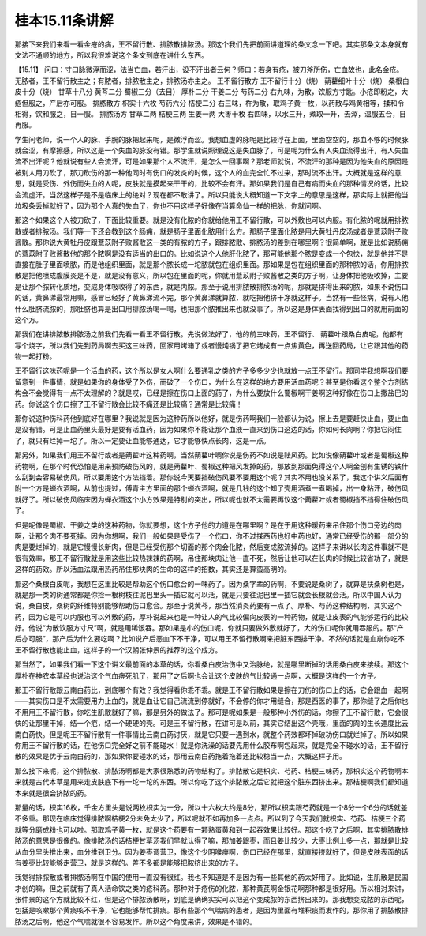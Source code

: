 桂本15.11条讲解
=================

那接下来我们来看一看金疮的病，王不留行散、排脓散排脓汤。那这个我们先把前面讲道理的条文念一下吧。其实那条文本身就有文法不通顺的地方，所以我很难说这个条文到底在讲什么东西。

【15.11】  问曰：寸口脉微浮而涩，法当亡血，若汗出，设不汗出者云何？师曰：若身有疮，被刀斧所伤，亡血故也，此名金疮。无脓者，王不留行散主之；有脓者，排脓散主之，排脓汤亦主之。
王不留行散方
王不留行十分（烧） 蒴藋细叶十分（烧） 桑根白皮十分（烧） 甘草十八分  黄芩二分  蜀椒三分（去目）  厚朴二分  干姜二分  芍药二分
右九味，为散，饮服方寸匙。小疮即粉之，大疮但服之，产后亦可服。
排脓散方
枳实十六枚  芍药六分  桔梗二分
右三味，杵为散，取鸡子黄一枚，以药散与鸡黄相等，揉和令相得，饮和服之，日一服。
排脓汤方
甘草二两  桔梗三两  生姜一两  大枣十枚
右四味，以水三升，煮取一升，去滓，温服五合，日再服。

学生问老师，说一个人的脉、手腕的脉把起来呢，是微浮而涩。我想血虚的脉呢是比较浮在上面，里面空空的，那血不够的时候脉就会涩，有摩擦感，所以这是一个失血的脉没有错。那学生就说照理说这是失血脉了，可是呢为什么有人失血流得出汗，有人失血流不出汗呢？他就说有些人会流汗，可是如果那个人不流汗，是怎么一回事啊？那老师就说，不流汗的那种是因为他失血的原因是被别人用刀砍了，那刀砍伤的那一种他同时有伤口的发炎的时候，这个人的血完全忙不过来，那时流不出汗。大概就是这样的意思，就是受伤、外伤而失血的人呢，皮肤就是摸起来干干的，比较不会有汗。那如果我们是自己有病而失血的那种情况的话，比较会流虚汗。当然这样子是不是临床上的绝对？现在都不敢讲了。所以只能说大概知道一下文字上的意思是这样，那实际上就把他当垃圾条丢掉就好了，因为那个人真的失血了，你也不用这样子好像在当算命仙一样的把脉，你就问啊。

那这个如果这个人被刀砍了，下面比较重要。就是没有化脓的你就给他用王不留行散，可以外敷也可以内服。有化脓的呢就用排脓散或者排脓汤。我们等一下还会教到这个肠痈，就是肠子里面化脓用什么方。那肠子里面化脓是用大黄牡丹皮汤或者是薏苡附子败酱散。那你说大黄牡丹皮跟薏苡附子败酱散这一类的有脓的方子，跟排脓散、排脓汤的差别在哪里啊？很简单啊，就是比如说肠痈的薏苡附子败酱散他的那个脓啊是没有适当的出口的。比如说这个人他肝化脓了，那可能他那个脓是变成一个包快，就是他并不是直接在肚子里面喷脓，而是他组织里面，就是那个脓长成一坨脓就包在组织里面。那如果是包在组织里面的那种脓的话，你用排脓散是把他喷成腹膜炎是不是，就是没有意义，所以包在里面的呢，你就用薏苡附子败酱散之类的方子啊，让身体把他吸收掉，主要是让那个脓转化质地，变成身体吸收得了的东西，就是内脓。那至于说用排脓散排脓汤的呢，那就是挤得出来的脓，如果不说伤口的话，黄鼻涕最常用嘛，感冒已经好了黄鼻涕流不完，那个黄鼻涕就算脓，就吃把他挤干净就这样子。当然有一些怪病，说有人他什么肚脐流脓的，那肚脐也算是出口用排脓汤喝一喝，也把那个脓推出来也就没事了。所以这是身体表面找得到出口的就用前面的这个方。

那我们在讲排脓散排脓汤之前我们先看一看王不留行散。先说做法好了，他的前三味药，王不留行、 蒴藋叶跟桑白皮呢，他都有写个烧字，所以我们先到药局啊去买这三味药，回家用烤箱了或者慢炖锅了把它烤成有一点焦黄色，再送回药局，让它跟其他的药物一起打粉。

王不留行这味药呢是一个活血的药，这个所以是女人啊什么要通乳之类的方子多多少少也就放一点王不留行。那同学我想啊我们要留意到一件事情，就是如果你的身体受了外伤，而破了一个伤口，为什么在这样的地方要用活血药呢？甚至是你看这个整个方剂结构会不会觉得有一点不太理解的？就是哎，已经是擦在伤口上面的药了，为什么要放什么蜀椒啊干姜啊这种好像在伤口上撒盐巴的药。你说这个伤口擦了王不留行散会比较不痛还是比较痛？通常是比较痛！

那你说这种伤科药他到底好在哪里？我说就是因为这种药所以他好，就是伤药啊我们一般都认为说，擦上去是要赶快止血，要止血是没有错。可是止血药里头最好是要有活血药，因为如果你不能让那个血液一直来到伤口这边的话，你如何长肉啊？你把它闷住了，就只有烂掉一坨了。所以一定要让血能够通达，它才能够快点长肉，这是一点。

那另外，如果我们用王不留行或者是蒴翟叶这种药啊，当然蒴藋叶啊你说是伤药不如说是祛风药。比如说像蒴藋叶或者是蜀椒这种药物啊，在那个时代恐怕是用来预防破伤风的，就是蒴藋叶、蜀椒这种把风发掉的药，那放到那面免得这个人啊金创有生锈的铁什么刮到会容易破伤风，所以要用这个方法挡着。那你说今天要挡破伤风要不要用这个呢？其实不用也没关系了，我这个讲义后面有附一个方是蝉衣酒啊，从前也提过，傅青主方里面的那个蝉衣酒啊，就是几钱的这个知了壳用酒煮一煮喝掉，出一身粘汗，破伤风就好了。所以破伤风临床因为蝉衣酒这个小方效果是特别的突出，所以呢也就不太需要再议这个蒴藋叶或者蜀椒挡不挡得住破伤风了。

但是呢像是蜀椒、干姜之类的这种药物，你就要想，这个方子他的力道是在哪里啊？是在于用这种暖药来吊住那个伤口旁边的肉啊，让那个肉不要死掉。因为你想啊，我们一般如果是受伤了一个伤口，你不过搽西药也好中药也好，通常已经受伤的那一部分的肉是要烂掉的，就是它慢慢长新肉，但是已经受伤那个切面的那个肉会化脓，然后变成脓流掉的。这样子来讲以长肉这件事就不是很有效率，那王不留行散就是用这些比较热辣辣的药啊，吊住那块肉让他一直不死，然后让他可以在长肉的时候比较省功了，就是这样的药效。所以活血法跟用热药吊住那块肉的生命的这样的招数，其实还是算蛮高明的。

那这个桑根白皮呢，我想在这里比较是帮助这个伤口愈合的一味药了。因为桑字辈的药啊，不要说是桑树了，就算是扶桑树也是，就是那一类的树通常都是你捡一根树枝往泥巴里头一插它就可以活，就是只要往泥巴里一插它就会长根就会活。所以中国人认为说，桑白皮，桑树的纤维特别能够帮助伤口愈合。那至于说黄芩，那当然消炎药要有一点了。厚朴、芍药这种结构啊，其实这个药，因为它是可以内服也可以外敷的药，厚朴说起来也是一种让人的气比较偏向皮表的一种药物，就是让皮表的气能够运行的比较好。他说“为散饮服方寸尺”啊，就是用稀饭吞。那如果是小的伤口呢，你就只要做外敷就好了，大的伤口呢你就用吞服的。那“产后亦可服”，那产后为什么要吃啊？比如说产后恶血下不干净，可以用王不留行散啊来把脏东西排干净。不然的话就是血崩你吃不王不留行散也能止血，这样子的一个汉朝张仲景的推荐的这个成方。

那当然了，如果我们看一下这个讲义最前面的本草的话，你看桑白皮治伤中又治脉绝，就是哪里断掉的话用桑白皮来接续。那这个厚朴在神农本草经也说治这个气血痹死肌了，那用了之后啊也会让这个皮肤的气比较通一点啊，大概是这样的一个方子。

那王不留行散跟云南白药比，到底哪个有效？我觉得看你乖不乖。就是王不留行散如果是擦在刀伤的伤口上的话，它会跟血一起啊——其实伤口是不太需要用力止血的，就是血让它自己流流到停就好，不会停的你才用缝合，那是西医的事了，那你缝了之后你也不用用王不留行散，你吃生肌散就好了嘛，那是另外的做法了。那可是呢如果是一般那种小外伤的话，你擦了王不留行散，它会很快的让那里干掉，结一个疤，结一个硬硬的壳。可是王不留行散，在讲可是以前，其实它结出这个壳哦，里面的肉的生长速度比云南白药快。但是呢王不留行散有一件事情比云南白药讨厌，就是它只要一遇到水，就整个药效都坏掉破功伤口就烂掉了。所以如果你用王不留行散的话，在他伤口完全好之前不能碰水！就是你洗澡的话要先用什么胶布啊包起来，就是完全不碰水的话，王不留行散的效果是优于云南白药的，那如果你要碰水的话，那用云南白药拖着拖着还比较稳当一点，大概这样子用。

那么接下来呢，这个排脓散、排脓汤啊都是大家很熟悉的药物结构了。排脓散它是枳实、芍药、桔梗三味药，那枳实这个药物啊本来就是古代本草是用来走皮肤底下有一坨一坨的东西。所以你吃了这个排脓散之后它就把这个脏东西挤出来。那桔梗啊我们都知道本来就是很会挤脓的药。

那量的话，枳实16枚，千金方里头是说两枚枳实为一分，所以十六枚大约是8分，那所以枳实跟芍药就是一个8分一个6分的话就差不多重。那现在临床觉得排脓啊桔梗2分未免太少了，所以呢就不如再加多一点点。所以到了今天我们就枳实、芍药、桔梗三个药就等分磨成粉也可以啦。那取鸡子黄一枚，就是这个药要有一颗熟蛋黄和到一起吞效果比较好。那这个吃了之后啊，其实排脓散排脓汤的意思是很像的。像排脓汤的话桔梗甘草汤我们早就认得了嘛，那加姜跟枣，而且姜比较少，大枣比例上多一点，那就是比较从血分里头推出来，血分推到卫分。因为姜枣调营卫，像这个少阴喉痹啊，伤口已经在那里，就直接挤就好了，但是皮肤表面的话有姜枣比较能够走营卫，就是这样的。差不多都是能够把脓挤出来的方子。

我觉得排脓散或者排脓汤啊在中国的使用一直没有很红。我也不知道是不是因为有一些其他的药太好用了。比如说，生肌散是民国才创的嘛，但之前就有了真人活命饮之类的疮科药。那种对于疮伤的化脓，那种黄芪啊金银花啊那种都是很好用。所以相对来讲，张仲景的这个方就比较不红，但是这个排脓汤散啊，到底是确确实实可以把这个变成脓的东西挤出来的。那我想变成脓的东西呢，包括是咳嗽那个黄痰咳不干净，它也能够帮忙排痰。那有些那个气喘病的患者，是因为里面有堆积痰而发作的，那你用了排脓散排脓汤之后啊，他这个气喘就很不容易发作。所以这个角度来讲，效果是不错的。
